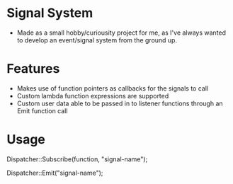 * Signal System
- Made as a small hobby/curiousity project for me, as I've always wanted to develop an event/signal system from the ground up.
* Features
- Makes use of function pointers as callbacks for the signals to call
- Custom lambda function expressions are supported
- Custom user data able to be passed in to listener functions through an Emit function call

* Usage
Dispatcher::Subscribe(function, "signal-name");

Dispatcher::Emit("signal-name");
